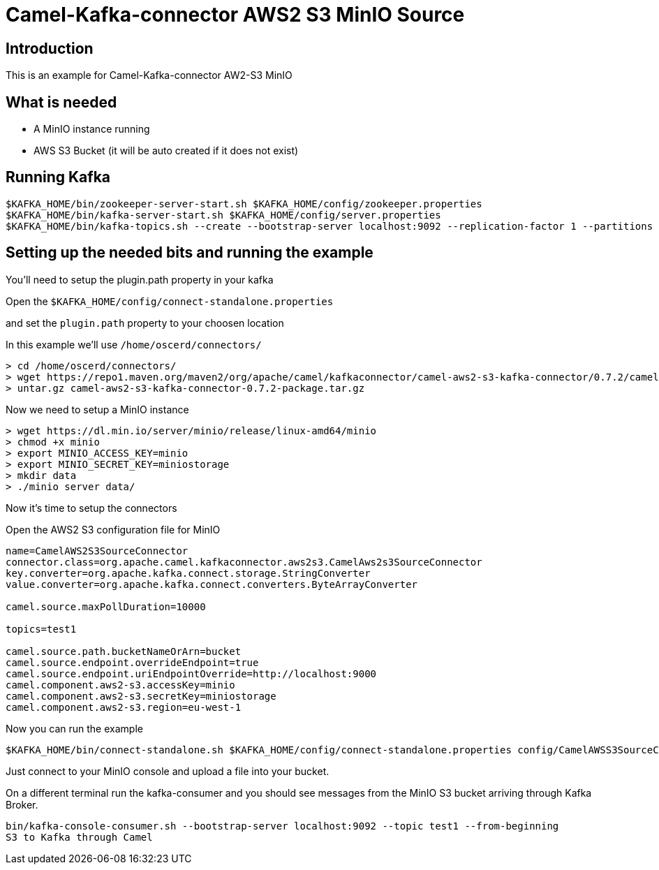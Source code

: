 # Camel-Kafka-connector AWS2 S3 MinIO Source

## Introduction

This is an example for Camel-Kafka-connector AW2-S3 MinIO

## What is needed

- A MinIO instance running
- AWS S3 Bucket (it will be auto created if it does not exist)

## Running Kafka

```
$KAFKA_HOME/bin/zookeeper-server-start.sh $KAFKA_HOME/config/zookeeper.properties
$KAFKA_HOME/bin/kafka-server-start.sh $KAFKA_HOME/config/server.properties
$KAFKA_HOME/bin/kafka-topics.sh --create --bootstrap-server localhost:9092 --replication-factor 1 --partitions 1 --topic test1
```

## Setting up the needed bits and running the example

You'll need to setup the plugin.path property in your kafka

Open the `$KAFKA_HOME/config/connect-standalone.properties`

and set the `plugin.path` property to your choosen location

In this example we'll use `/home/oscerd/connectors/`

```
> cd /home/oscerd/connectors/
> wget https://repo1.maven.org/maven2/org/apache/camel/kafkaconnector/camel-aws2-s3-kafka-connector/0.7.2/camel-aws2-s3-kafka-connector-0.7.2-package.tar.gz
> untar.gz camel-aws2-s3-kafka-connector-0.7.2-package.tar.gz
```

Now we need to setup a MinIO instance

```
> wget https://dl.min.io/server/minio/release/linux-amd64/minio
> chmod +x minio
> export MINIO_ACCESS_KEY=minio
> export MINIO_SECRET_KEY=miniostorage
> mkdir data
> ./minio server data/
```

Now it's time to setup the connectors

Open the AWS2 S3 configuration file for MinIO

```
name=CamelAWS2S3SourceConnector
connector.class=org.apache.camel.kafkaconnector.aws2s3.CamelAws2s3SourceConnector
key.converter=org.apache.kafka.connect.storage.StringConverter
value.converter=org.apache.kafka.connect.converters.ByteArrayConverter

camel.source.maxPollDuration=10000

topics=test1

camel.source.path.bucketNameOrArn=bucket
camel.source.endpoint.overrideEndpoint=true
camel.source.endpoint.uriEndpointOverride=http://localhost:9000
camel.component.aws2-s3.accessKey=minio
camel.component.aws2-s3.secretKey=miniostorage
camel.component.aws2-s3.region=eu-west-1
```

Now you can run the example

```
$KAFKA_HOME/bin/connect-standalone.sh $KAFKA_HOME/config/connect-standalone.properties config/CamelAWSS3SourceConnector.properties
```

Just connect to your MinIO console and upload a file into your bucket.

On a different terminal run the kafka-consumer and you should see messages from the MinIO S3 bucket arriving through Kafka Broker.

```
bin/kafka-console-consumer.sh --bootstrap-server localhost:9092 --topic test1 --from-beginning
S3 to Kafka through Camel
```

